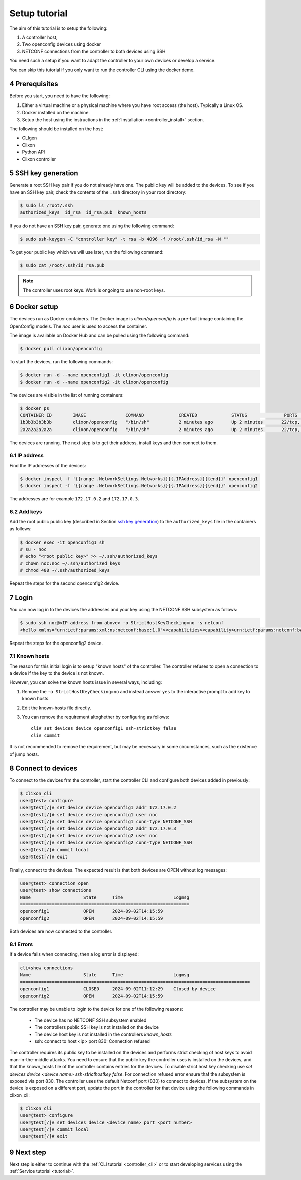 .. _setup_tutorial:
.. sectnum::
   :start: 4
   :depth: 3

**************
Setup tutorial
**************

The aim of this tutorial is to setup the following:

1. A controller host,
2. Two openconfig devices using docker
3. NETCONF connections from the controller to both devices using SSH

You need such a setup if you want to adapt the controller to your own devices or develop a service.

You can skip this tutorial if you only want to run the controller CLI using the docker demo.

Prerequisites
=============
Before you start, you need to have the following:

1. Either a virtual machine or a physical machine where you have root
   access (the host). Typically a Linux OS.
2. Docker installed on the machine.
3. Setup the host using the instructions in the :ref:`Installation <controller_install>` section.

The following should be installed on the host:

* CLIgen
* Clixon
* Python API
* Clixon controller

SSH key generation
==================
Generate a root SSH key pair if you do not already have one.  The public key will be added to the
devices. To see if you have an SSH key pair, check the contents of the
``.ssh`` directory in your root directory:

.. code-block:: bash

   $ sudo ls /root/.ssh
   authorized_keys  id_rsa  id_rsa.pub  known_hosts

If you do not have an SSH key pair, generate one using the following
command:

.. code-block:: bash

   $ sudo ssh-keygen -C "controller key" -t rsa -b 4096 -f /root/.ssh/id_rsa -N ""

To get your public key which we will use later, run the following
command:

.. code-block:: bash

   $ sudo cat /root/.ssh/id_rsa.pub

.. note::
   The controller uses root keys. Work is ongoing to use non-root keys.


Docker setup
============
The devices run as Docker containers. The Docker image is `clixon/openconfig` is a
pre-built image containing the OpenConfig models. The `noc` user is used to access the container.

The image is available on
Docker Hub and can be pulled using the following command:

.. code-block:: bash

   $ docker pull clixon/openconfig

To start the devices, run the following commands:

.. code-block:: bash

   $ docker run -d --name openconfig1 -it clixon/openconfig
   $ docker run -d --name openconfig2 -it clixon/openconfig

The devices are visible in the list of running containers:

.. code-block:: bash

   $ docker ps
   CONTAINER ID        IMAGE               COMMAND             CREATED             STATUS              PORTS                      NAMES
   1b3b3b3b3b3b        clixon/openconfig   "/bin/sh"           2 minutes ago       Up 2 minutes       22/tcp, 80/tcp, 830/tcp    openconfig1
   2a2a2a2a2a2a        clixon/openconfig   "/bin/sh"           2 minutes ago       Up 2 minutes       22/tcp, 80/tcp, 830/tcp    openconfig2

The devices are running. The next step is to get their address, install keys and then connect to them.

IP address
----------
Find the IP addresses of the devices:

.. code-block:: bash

   $ docker inspect -f '{{range .NetworkSettings.Networks}}{{.IPAddress}}{{end}}' openconfig1
   $ docker inspect -f '{{range .NetworkSettings.Networks}}{{.IPAddress}}{{end}}' openconfig2

The addresses are for example ``172.17.0.2`` and ``172.17.0.3``.

Add keys
--------
Add the root public public key (described in Section `ssh key generation`_) to the ``authorized_keys`` file in the containers as follows:

.. code-block:: bash

   $ docker exec -it openconfig1 sh
   # su - noc
   # echo "<root public key>" >> ~/.ssh/authorized_keys
   # chown noc:noc ~/.ssh/authorized_keys
   # chmod 400 ~/.ssh/authorized_keys

Repeat the steps for the second openconfig2 device.

Login
=====
You can now log in to the devices the addresses and your key using the NETCONF SSH subsystem as follows:

.. code-block:: bash

   $ sudo ssh noc@<IP address from above> -o StrictHostKeyChecking=no -s netconf
   <hello xmlns="urn:ietf:params:xml:ns:netconf:base:1.0"><capabilities><capability>urn:ietf:params:netconf:base:1.1</capability><capability>urn:ietf:params:netconf:base:1.0</capability><capability>urn:ietf:params:netconf:capability:yang-library:1.0?revision=2019-01-04&amp;module-set-id=0</capability><capability>urn:ietf:params:netconf:capability:candidate:1.0</capability><capability>urn:ietf:params:netconf:capability:validate:1.1</capability><capability>urn:ietf:params:netconf:capability:startup:1.0</capability><capability>urn:ietf:params:netconf:capability:xpath:1.0</capability><capability>urn:ietf:params:netconf:capability:with-defaults:1.0?basic-mode=explicit&amp;also-supported=report-all,trim,report-all-tagged</capability><capability>urn:ietf:params:netconf:capability:notification:1.0</capability><capability>urn:ietf:params:xml:ns:yang:ietf-netconf-monitoring</capability></capabilities><session-id>2</session-id></hello>]]>]]>

Repeat the steps for the openconfig2 device.

Known hosts
-----------
The reason for this initial login is to setup "known hosts" of the controller. The controller refuses to open a connection to a device if the key to the device is not known.

However, you can solve the known hosts issue in several ways, including:

1. Remove the ``-o StrictHostKeyChecking=no`` and instead answer ``yes`` to the interactive prompt to add key to known hosts.
2. Edit the known-hosts file directly.
3. You can remove the requirement altoghether by configuring as follows::

    cli# set devices device openconfig1 ssh-strictkey false
    cli# commit

It is not recommended to remove the requirement, but may be necessary
in some circumstances, such as the existence of jump hosts.

Connect to devices
==================
To connect to the devices frm the controller, start the controller CLI and configure both devices added in previously:

.. code-block:: bash

   $ clixon_cli
   user@test> configure
   user@test[/]# set device device openconfig1 addr 172.17.0.2
   user@test[/]# set device device openconfig1 user noc
   user@test[/]# set device device openconfig1 conn-type NETCONF_SSH
   user@test[/]# set device device openconfig2 addr 172.17.0.3
   user@test[/]# set device device openconfig2 user noc
   user@test[/]# set device device openconfig2 conn-type NETCONF_SSH
   user@test[/]# commit local
   user@test[/]# exit

Finally, connect to the devices. The expected result is that both devices are OPEN without log messages:

.. code-block:: bash

   user@test> connection open
   user@test> show connections
   Name                    State      Time                   Logmsg
   ================================================================
   openconfig1             OPEN       2024-09-02T14:15:59
   openconfig2             OPEN       2024-09-02T14:15:59

Both devices are now connected to the controller.

Errors
------
If a device fails when connecting, then a log error is displayed:

.. code-block:: bash

   cli>show connections
   Name                    State      Time                   Logmsg
   =======================================================================================
   openconfig1             CLOSED     2024-09-02T11:12:29    Closed by device
   openconfig2             OPEN       2024-09-02T14:15:59


The controller may be unable to login to the device for one of the following reasons:

   * The device has no NETCONF SSH subsystem enabled
   * The controllers public SSH key is not installed on the device
   * The device host key is not installed in the controllers `known_hosts`
   * ssh: connect to host <ip> port 830: Connection refused

The controller requires its public key to be installed on the devices and performs strict checking of host keys to avoid man-in-the-middle attacks. You need to ensure that the public key the controller uses is installed on the devices, and that the known_hosts file of the controller contains entries for the devices. To disable strict host key checking use `set devices device <device name> ssh-stricthostkey false`. For connection refused error ensure that the subsystem is exposed via port 830. The controller uses the default Netconf port (830) to connect to devices. If the subsystem on the device is exposed on a different port, update the port in the controller for that device using the following commands in clixon_cli:

.. code-block:: bash

        $ clixon_cli
        user@test> configure
        user@test[/]# set devices device <device name> port <port number>
        user@test[/]# commit local
        user@test[/]# exit

Next step
=========
Next step is either to continue with the :ref:`CLI tutorial <controller_cli>` or to start developing services using the :ref:`Service tutorial <tutorial>`.
